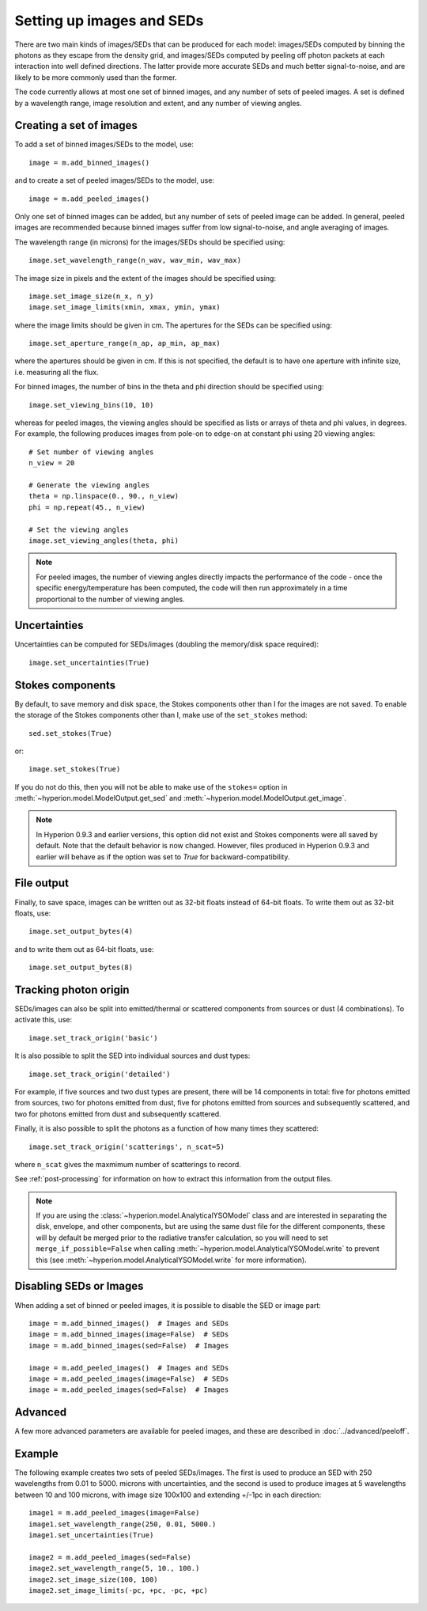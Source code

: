 Setting up images and SEDs
==========================

There are two main kinds of images/SEDs that can be produced for each model:
images/SEDs computed by binning the photons as they escape from the density
grid, and images/SEDs computed by peeling off photon packets at each
interaction into well defined directions. The latter provide more accurate
SEDs and much better signal-to-noise, and are likely to be more commonly used
than the former.

The code currently allows at most one set of binned images, and any number
of sets of peeled images. A set is defined by a wavelength range, image
resolution and extent, and any number of viewing angles.

Creating a set of images
------------------------

To add a set of binned images/SEDs to the model, use::

    image = m.add_binned_images()

and to create a set of peeled images/SEDs to the model, use::

    image = m.add_peeled_images()

Only one set of binned images can be added, but any number of sets of peeled
image can be added. In general, peeled images are recommended because binned
images suffer from low signal-to-noise, and angle averaging of images.

The wavelength range (in microns) for the images/SEDs should be specified using::

    image.set_wavelength_range(n_wav, wav_min, wav_max)

The image size in pixels and the extent of the images should be specified using::

    image.set_image_size(n_x, n_y)
    image.set_image_limits(xmin, xmax, ymin, ymax)

where the image limits should be given in cm. The apertures for the SEDs can
be specified using::

    image.set_aperture_range(n_ap, ap_min, ap_max)

where the apertures should be given in cm. If this is not specified, the
default is to have one aperture with infinite size, i.e. measuring all the
flux.

For binned images, the number of bins in the theta and phi direction should be
specified using::

    image.set_viewing_bins(10, 10)

whereas for peeled images, the viewing angles should be specified as lists or
arrays of theta and phi values, in degrees. For example, the following
produces images from pole-on to edge-on at constant phi using 20 viewing
angles::

    # Set number of viewing angles
    n_view = 20

    # Generate the viewing angles
    theta = np.linspace(0., 90., n_view)
    phi = np.repeat(45., n_view)

    # Set the viewing angles
    image.set_viewing_angles(theta, phi)

.. note:: For peeled images, the number of viewing angles directly impacts the
          performance of the code - once the specific energy/temperature has
          been computed, the code will then run approximately in a time
          proportional to the number of viewing angles.

Uncertainties
-------------

Uncertainties can be computed for SEDs/images (doubling the memory/disk space required)::

    image.set_uncertainties(True)

Stokes components
-----------------

By default, to save memory and disk space, the Stokes components other than I
for the images are not saved. To enable the storage of the Stokes components
other than I, make use of the ``set_stokes`` method::

    sed.set_stokes(True)

or::

    image.set_stokes(True)

If you do not do this, then you will not be able to make use of the ``stokes=``
option in :meth:`~hyperion.model.ModelOutput.get_sed` and
:meth:`~hyperion.model.ModelOutput.get_image`.

.. note:: In Hyperion 0.9.3 and earlier versions, this option did not exist and
          Stokes components were all saved by default. Note that the default
          behavior is now changed. However, files produced in Hyperion 0.9.3
          and earlier will behave as if the option was set to `True` for
          backward-compatibility.

File output
-----------

Finally, to save space, images can be written out as 32-bit floats instead of
64-bit floats. To write them out as 32-bit floats, use::

    image.set_output_bytes(4)

and to write them out as 64-bit floats, use::

    image.set_output_bytes(8)

Tracking photon origin
----------------------

SEDs/images can also be split into emitted/thermal or scattered components
from sources or dust (4 combinations). To activate this, use::

    image.set_track_origin('basic')

It is also possible to split the SED into individual sources and dust types::

    image.set_track_origin('detailed')

For example, if five sources and two dust types are present, there will be 14
components in total: five for photons emitted from sources, two for photons
emitted from dust, five for photons emitted from sources and subsequently
scattered, and two for photons emitted from dust and subsequently scattered.

Finally, it is also possible to split the photons as a function of how many times they scattered::

    image.set_track_origin('scatterings', n_scat=5)

where ``n_scat`` gives the maxmimum number of scatterings to record.

See :ref:`post-processing` for information on how to extract this information
from the output files.

.. note:: If you are using the :class:`~hyperion.model.AnalyticalYSOModel`
          class and are interested in separating the disk, envelope, and other
          components, but are using the same dust file for the different
          components, these will by default be merged prior to the radiative
          transfer calculation, so you will need to set
          ``merge_if_possible=False`` when
          calling :meth:`~hyperion.model.AnalyticalYSOModel.write` to prevent this
          (see :meth:`~hyperion.model.AnalyticalYSOModel.write` for more
          information).

Disabling SEDs or Images
------------------------

When adding a set of binned or peeled images, it is possible to disable the
SED or image part::

    image = m.add_binned_images()  # Images and SEDs
    image = m.add_binned_images(image=False)  # SEDs
    image = m.add_binned_images(sed=False)  # Images

    image = m.add_peeled_images()  # Images and SEDs
    image = m.add_peeled_images(image=False)  # SEDs
    image = m.add_peeled_images(sed=False)  # Images

Advanced
--------

A few more advanced parameters are available for peeled images, and these are
described in :doc:`../advanced/peeloff`.

Example
-------

The following example creates two sets of peeled SEDs/images. The first is used to produce an SED with 250 wavelengths from 0.01 to 5000. microns with uncertainties, and the second is used to produce images at 5 wavelengths between 10 and 100 microns, with image size 100x100 and extending +/-1pc in each direction::

    image1 = m.add_peeled_images(image=False)
    image1.set_wavelength_range(250, 0.01, 5000.)
    image1.set_uncertainties(True)

    image2 = m.add_peeled_images(sed=False)
    image2.set_wavelength_range(5, 10., 100.)
    image2.set_image_size(100, 100)
    image2.set_image_limits(-pc, +pc, -pc, +pc)

